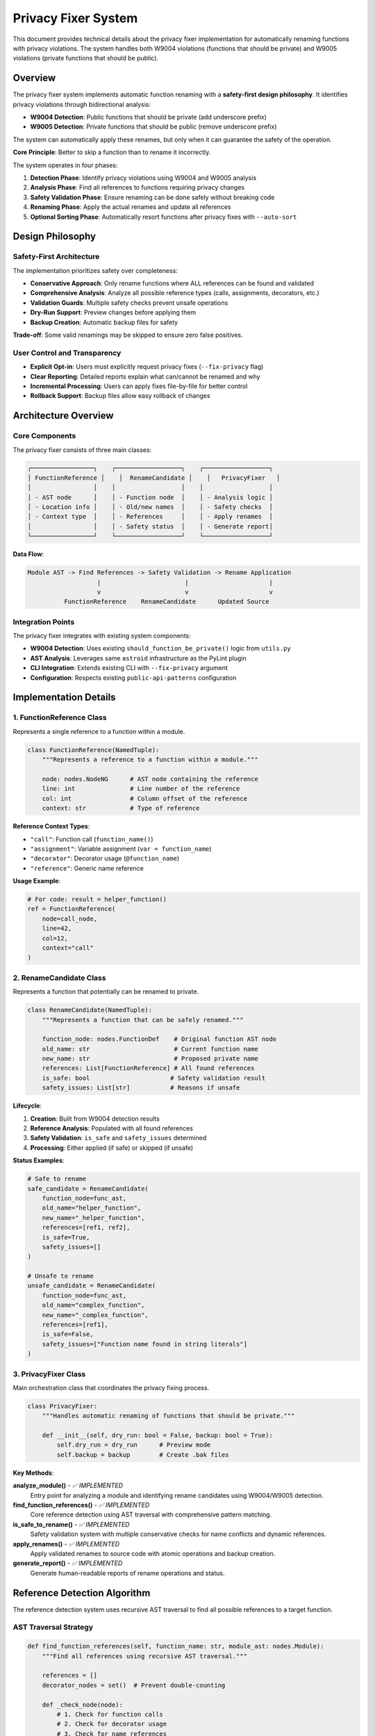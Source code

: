 Privacy Fixer System
====================

This document provides technical details about the privacy fixer implementation for automatically renaming functions with privacy violations. The system handles both W9004 violations (functions that should be private) and W9005 violations (private functions that should be public).

Overview
--------

The privacy fixer system implements automatic function renaming with a **safety-first design philosophy**. It identifies privacy violations through bidirectional analysis:

- **W9004 Detection**: Public functions that should be private (add underscore prefix)
- **W9005 Detection**: Private functions that should be public (remove underscore prefix)

The system can automatically apply these renames, but only when it can guarantee the safety of the operation.

**Core Principle**: Better to skip a function than to rename it incorrectly.

The system operates in four phases:

1. **Detection Phase**: Identify privacy violations using W9004 and W9005 analysis
2. **Analysis Phase**: Find all references to functions requiring privacy changes
3. **Safety Validation Phase**: Ensure renaming can be done safely without breaking code
4. **Renaming Phase**: Apply the actual renames and update all references
5. **Optional Sorting Phase**: Automatically resort functions after privacy fixes with ``--auto-sort``

Design Philosophy
-----------------

Safety-First Architecture
~~~~~~~~~~~~~~~~~~~~~~~~~

The implementation prioritizes safety over completeness:

- **Conservative Approach**: Only rename functions where ALL references can be found and validated
- **Comprehensive Analysis**: Analyze all possible reference types (calls, assignments, decorators, etc.)
- **Validation Guards**: Multiple safety checks prevent unsafe operations
- **Dry-Run Support**: Preview changes before applying them
- **Backup Creation**: Automatic backup files for safety

**Trade-off**: Some valid renamings may be skipped to ensure zero false positives.

User Control and Transparency
~~~~~~~~~~~~~~~~~~~~~~~~~~~~~

- **Explicit Opt-in**: Users must explicitly request privacy fixes (``--fix-privacy`` flag)
- **Clear Reporting**: Detailed reports explain what can/cannot be renamed and why
- **Incremental Processing**: Users can apply fixes file-by-file for better control
- **Rollback Support**: Backup files allow easy rollback of changes

Architecture Overview
---------------------

Core Components
~~~~~~~~~~~~~~~

The privacy fixer consists of three main classes:

.. code-block:: text

    ┌─────────────────┐    ┌──────────────────┐    ┌──────────────────┐
    │ FunctionReference │    │  RenameCandidate │    │   PrivacyFixer   │
    │                 │    │                  │    │                  │
    │ - AST node      │    │ - Function node  │    │ - Analysis logic │
    │ - Location info │    │ - Old/new names  │    │ - Safety checks  │
    │ - Context type  │    │ - References     │    │ - Apply renames  │
    │                 │    │ - Safety status  │    │ - Generate report│
    └─────────────────┘    └──────────────────┘    └──────────────────┘

**Data Flow**:

.. code-block:: text

    Module AST -> Find References -> Safety Validation -> Rename Application
                       |                       |                      |
                       v                       v                      v
              FunctionReference    RenameCandidate      Updated Source

Integration Points
~~~~~~~~~~~~~~~~~~

The privacy fixer integrates with existing system components:

- **W9004 Detection**: Uses existing ``should_function_be_private()`` logic from ``utils.py``
- **AST Analysis**: Leverages same ``astroid`` infrastructure as the PyLint plugin
- **CLI Integration**: Extends existing CLI with ``--fix-privacy`` argument
- **Configuration**: Respects existing ``public-api-patterns`` configuration

Implementation Details
----------------------

1. FunctionReference Class
~~~~~~~~~~~~~~~~~~~~~~~~~~

Represents a single reference to a function within a module.

.. code-block:: python

    class FunctionReference(NamedTuple):
        """Represents a reference to a function within a module."""

        node: nodes.NodeNG      # AST node containing the reference
        line: int               # Line number of the reference
        col: int                # Column offset of the reference
        context: str            # Type of reference

**Reference Context Types**:

- ``"call"``: Function call (``function_name()``)
- ``"assignment"``: Variable assignment (``var = function_name``)
- ``"decorator"``: Decorator usage (``@function_name``)
- ``"reference"``: Generic name reference

**Usage Example**:

.. code-block:: python

    # For code: result = helper_function()
    ref = FunctionReference(
        node=call_node,
        line=42,
        col=12,
        context="call"
    )

2. RenameCandidate Class
~~~~~~~~~~~~~~~~~~~~~~~~

Represents a function that potentially can be renamed to private.

.. code-block:: python

    class RenameCandidate(NamedTuple):
        """Represents a function that can be safely renamed."""

        function_node: nodes.FunctionDef    # Original function AST node
        old_name: str                       # Current function name
        new_name: str                       # Proposed private name
        references: List[FunctionReference] # All found references
        is_safe: bool                      # Safety validation result
        safety_issues: List[str]           # Reasons if unsafe

**Lifecycle**:

1. **Creation**: Built from W9004 detection results
2. **Reference Analysis**: Populated with all found references
3. **Safety Validation**: ``is_safe`` and ``safety_issues`` determined
4. **Processing**: Either applied (if safe) or skipped (if unsafe)

**Status Examples**:

.. code-block:: python

    # Safe to rename
    safe_candidate = RenameCandidate(
        function_node=func_ast,
        old_name="helper_function",
        new_name="_helper_function",
        references=[ref1, ref2],
        is_safe=True,
        safety_issues=[]
    )

    # Unsafe to rename
    unsafe_candidate = RenameCandidate(
        function_node=func_ast,
        old_name="complex_function",
        new_name="_complex_function",
        references=[ref1],
        is_safe=False,
        safety_issues=["Function name found in string literals"]
    )

3. PrivacyFixer Class
~~~~~~~~~~~~~~~~~~~~~

Main orchestration class that coordinates the privacy fixing process.

.. code-block:: python

    class PrivacyFixer:
        """Handles automatic renaming of functions that should be private."""

        def __init__(self, dry_run: bool = False, backup: bool = True):
            self.dry_run = dry_run      # Preview mode
            self.backup = backup        # Create .bak files

**Key Methods**:

**analyze_module()** - *✅ IMPLEMENTED*
    Entry point for analyzing a module and identifying rename candidates using W9004/W9005 detection.

**find_function_references()** - *✅ IMPLEMENTED*
    Core reference detection using AST traversal with comprehensive pattern matching.

**is_safe_to_rename()** - *✅ IMPLEMENTED*
    Safety validation system with multiple conservative checks for name conflicts and dynamic references.

**apply_renames()** - *✅ IMPLEMENTED*
    Apply validated renames to source code with atomic operations and backup creation.

**generate_report()** - *✅ IMPLEMENTED*
    Generate human-readable reports of rename operations and status.

Reference Detection Algorithm
-----------------------------

The reference detection system uses recursive AST traversal to find all possible references to a target function.

AST Traversal Strategy
~~~~~~~~~~~~~~~~~~~~~~

.. code-block:: python

    def find_function_references(self, function_name: str, module_ast: nodes.Module):
        """Find all references using recursive AST traversal."""

        references = []
        decorator_nodes = set()  # Prevent double-counting

        def _check_node(node):
            # 1. Check for function calls
            # 2. Check for decorator usage
            # 3. Check for name references
            # 4. Recursively process children
            pass

        _check_node(module_ast)
        return references

**Reference Type Detection**:

1. **Function Calls**:

   .. code-block:: python

       # Detects: function_name()
       if isinstance(node, nodes.Call):
           if isinstance(node.func, nodes.Name) and node.func.name == function_name:
               # Found function call
               pass

2. **Decorator References**:

   .. code-block:: python

       # Detects: @function_name
       if hasattr(node, 'decorators') and node.decorators:
           for decorator in node.decorators.nodes:
               if isinstance(decorator, nodes.Name) and decorator.name == function_name:
                   # Found decorator usage
                   pass

3. **Assignment References**:

   .. code-block:: python

       # Detects: var = function_name
       if isinstance(node, nodes.Name) and node.name == function_name:
           if isinstance(node.parent, nodes.Assign):
               # Found assignment reference
               pass

**Duplicate Prevention**:

The algorithm prevents double-counting of decorator nodes that appear both as decorators and as name references during AST traversal:

.. code-block:: python

    decorator_nodes = set()

    # Mark decorator nodes to prevent double-counting
    decorator_nodes.add(id(decorator))

    # Skip if already processed as decorator
    if id(node) in decorator_nodes:
        pass

**Edge Cases Handled**:

- **Function Definitions**: Skips the function definition itself
- **Call Node Functions**: Avoids double-counting ``func`` in ``func()``
- **Complex Decorators**: Handles ``@module.decorator`` patterns
- **Nested References**: Recursively finds references in nested scopes

Safety Validation System
-------------------------

The safety validation system implements multiple conservative checks to ensure renaming operations won't break code.

Validation Categories
~~~~~~~~~~~~~~~~~~~~~

1. **Name Conflict Detection**
   *Status: ✅ Fully implemented with module AST scanning*

   Checks if the proposed private name already exists:

   .. code-block:: python

       def _has_name_conflict(self, candidate: RenameCandidate) -> bool:
           # Check module AST for existing function with new_name
           # Conservative approach: assumes conflict if check fails
           return False  # or True on exception

2. **Dynamic Reference Detection**
   *Status: ✅ Framework implemented with conservative detection*

   Identifies dynamic references that can't be safely renamed:

   .. code-block:: python

       # These patterns make renaming unsafe:
       getattr(obj, "function_name")         # Dynamic attribute access
       hasattr(obj, "function_name")         # Dynamic attribute check
       setattr(obj, "function_name", value)  # Dynamic attribute setting
       eval("function_name()")               # Code evaluation
       exec("result = function_name()")      # Code execution

3. **String Literal Detection**
   *Status: ✅ Framework implemented with conservative validation*

   Finds function names embedded in string literals:

   .. code-block:: python

       # These make renaming potentially unsafe:
       sql_query = "SELECT * FROM helper_function_results"
       log_message = f"Calling helper_function with args {args}"
       documentation = """The helper_function does..."""

4. **Reference Context Validation**
   *Status: ✅ Implemented*

   Ensures all references are in contexts we can handle:

   .. code-block:: python

       def validate_contexts(candidate):
           safe_contexts = {"call", "assignment", "decorator", "reference"}
           issues = []

           # Any reference in an unknown context is considered unsafe
           for ref in candidate.references:
               if ref.context not in safe_contexts:
                   issues.append(f"Unsafe context: {ref.context}")

           return len(issues) == 0

Conservative Safety Design
~~~~~~~~~~~~~~~~~~~~~~~~~~

**Default to Unsafe**: When validation cannot be completed, the system assumes unsafe conditions.

.. code-block:: python

    def _has_name_conflict(self, candidate: RenameCandidate) -> bool:
        try:
            # Attempt to check for conflicts
            return self._check_module_for_conflicts(candidate)
        except Exception:
            return True  # Conservative: assume conflict exists

**Multiple Validation Layers**: All checks must pass for a rename to be considered safe:

.. code-block:: python

    def is_safe_to_rename(self, candidate: RenameCandidate) -> Tuple[bool, List[str]]:
        issues = []

        if self._has_name_conflict(candidate):
            issues.append("Name conflict detected")

        if self._has_dynamic_references(candidate):
            issues.append("Dynamic references found")

        if self._has_string_references(candidate):
            issues.append("String references found")

        # All checks must pass
        return len(issues) == 0, issues

Integration with Privacy Detection System
------------------------------------------

The privacy fixer builds on the comprehensive privacy detection system from ``utils.py`` which includes both W9004 and W9005 detection.

Detection Integration
~~~~~~~~~~~~~~~~~~~~~

**Bidirectional Detection Logic** (in ``utils.py``):

.. code-block:: python

    def should_function_be_private(
        func: nodes.FunctionDef,
        module_path: Path,
        project_root: Path,
        public_patterns: Optional[Set[str]] = None,
    ) -> bool:
        """Detect if a public function should be private based on import analysis."""

    def should_function_be_public(
        func: nodes.FunctionDef,
        module_path: Path,
        project_root: Path,
    ) -> bool:
        """Detect if a private function should be public based on external usage."""

**Privacy Fixer Integration**:

.. code-block:: python

    def analyze_module(self, module_path: Path, project_root: Path,
                      public_patterns: Optional[Set[str]] = None) -> List[RenameCandidate]:
        """Identify privacy violations using W9004/W9005 detection."""
        # Implementation:
        # 1. Parse module AST
        # 2. Extract all functions
        # 3. Use should_function_be_private() for W9004 candidates
        # 4. Use should_function_be_public() for W9005 candidates
        # 5. Build RenameCandidate objects
        # 6. Run reference detection and safety validation

**Configuration Consistency**:

Both systems respect the same configuration options:

- ``public-api-patterns``: Functions to treat as public API
- ``enable-privacy-detection``: Whether to perform privacy analysis
- ``privacy-exclude-dirs``: Directories to exclude from privacy analysis
- ``privacy-exclude-patterns``: File patterns to exclude from privacy analysis
- ``privacy-additional-test-patterns``: Additional test file patterns
- ``privacy-update-tests``: Enable automatic test file updates
- ``privacy-override-test-detection``: Override built-in test detection

For detailed configuration examples and real-world use cases, see :doc:`usage`.

Test File Exclusion System
~~~~~~~~~~~~~~~~~~~~~~~~~~~

As of version 1.3.2, the privacy detection system includes enhanced test file exclusion to prevent functions used only by tests from being incorrectly marked as private.

**Technical Implementation**:

The ``_is_unittest_file()`` function in ``utils.py`` implements comprehensive test file detection:

.. code-block:: python

    def _is_unittest_file(module_name: str) -> bool:
        """Check if a module name indicates a unit test file."""
        # Split into path components for precise matching
        parts = module_name.lower().split('.')

        # Check for test directories
        if 'tests' in parts or 'test' in parts:
            return True

        # Check file name patterns
        if parts:
            filename = parts[-1]
            if filename.startswith('test_') or filename.endswith('_test'):
                return True
            if filename == 'conftest':  # pytest configuration
                return True

        return 'test' in module_name.lower()  # Fallback

**Integration with Cross-Module Analysis**:

Test file exclusion is applied during the import analysis phase in ``_build_cross_module_usage_graph()``:

.. code-block:: python

    for file_path in python_files:
        module_name = str(relative_path.with_suffix("")).replace(os.sep, ".")

        # Skip test files from privacy analysis
        if module_name.endswith("__init__") or _is_unittest_file(module_name):
            continue  # Exclude from usage tracking

**Impact on Privacy Detection**:

- **W9004 (should be private)**: Functions used only by tests will be marked as candidates for privatization since test usage is excluded from external usage calculations
- **W9005 (should be public)**: Private functions used by tests won't be flagged as needing to be public, preventing false positives from test code
- **Safety**: Prevents breaking test imports while maintaining accurate privacy detection for production code relationships

**Detected Test Patterns**:

.. code-block:: text

    tests/test_module.py          ✓ Excluded (tests/ directory)
    src/tests/helpers.py          ✓ Excluded (tests/ in path)
    test_integration.py           ✓ Excluded (test_ prefix)
    utils_test.py                 ✓ Excluded (_test suffix)
    conftest.py                   ✓ Excluded (pytest config)
    my_test_file.py              ✓ Excluded (contains 'test')

This addresses `GitHub issue #26 <https://github.com/hakonhagland/pylint-sort-functions/issues/26>`_ which identified incomplete test file detection causing test imports to break when functions were incorrectly privatized.

Test File Update System (Phase 2)
~~~~~~~~~~~~~~~~~~~~~~~~~~~~~~~~~~~

**Implemented in Version 2.0+** - *Status: ✅ COMPLETED*

As of Phase 2 implementation (GitHub issue #28), the privacy fixer includes automatic test file update functionality that resolves the fundamental limitation where 100% test coverage prevented any functions from being privatized.

**Problem Solved**: Previously, functions used by tests could not be privatized because test usage was excluded from analysis. This created a limitation where well-tested codebases couldn't benefit from privacy detection.

**Solution**: The system now automatically updates test files when functions are privatized, enabling production code to drive API design while keeping all tests working.

**Core Components**:

.. code-block:: python

    class TestReference(NamedTuple):
        """Represents a reference to a function within a test file."""

        file_path: Path
        line: int
        col: int
        context: str              # "import", "mock_patch", "call", etc.
        reference_text: str       # The actual text that needs to be replaced

**Enhanced RenameCandidate**:

.. code-block:: python

    class RenameCandidate(NamedTuple):
        """Represents a function that can be safely renamed."""

        function_node: nodes.FunctionDef
        old_name: str
        new_name: str
        references: List[FunctionReference]
        test_references: List[TestReference]  # NEW: references from test files
        is_safe: bool
        safety_issues: List[str]

**Test File Update Process**:

1. **Test File Detection**: Uses existing test detection logic to find all test files
2. **Reference Scanning**: Finds function references in test files via dual approach:
   - **AST-based**: Import statements parsing with astroid
   - **String-based**: Mock patch patterns via regex
3. **Safe Updates**: Backup creation, atomic updates, syntax validation, rollback on failure

**Reference Types Handled**:

**Import Statements**:

.. code-block:: python

    # Before privatization:
    from src.module import helper_function, other_func

    # After automatic update:
    from src.module import _helper_function, other_func

**Mock Patch Decorators**:

.. code-block:: python

    # Before:
    @patch('src.module.helper_function')
    def test_with_mock(mock_helper):
        result = helper_function()

    # After automatic update:
    @patch('src.module._helper_function')
    def test_with_mock(mock_helper):
        result = _helper_function()  # Import statement also updated

**Mocker Patch Calls**:

.. code-block:: python

    # Before:
    def test_with_mocker(mocker):
        mocker.patch('src.module.helper_function', return_value='mocked')
        result = helper_function()

    # After automatic update:
    def test_with_mocker(mocker):
        mocker.patch('src.module._helper_function', return_value='mocked')
        result = _helper_function()

**Multi-line Import Support**:

.. code-block:: python

    # Before:
    from src.module import (
        helper_function,
        other_func,
        third_func
    )

    # After automatic update:
    from src.module import (
        _helper_function,
        other_func,
        third_func
    )

**Safety Mechanisms**:

1. **Backup Creation**: Automatic `.bak` files for all modified test files
2. **Syntax Validation**: AST parsing validation after updates
3. **Atomic Operations**: Either all updates succeed or all are rolled back
4. **Error Recovery**: Graceful handling of update failures with detailed reporting

**Implementation Details**:

**Test File Update Methods**:

.. code-block:: python

    class PrivacyFixer:
        def update_test_file(self, test_file: Path, old_name: str,
                           new_name: str, test_references: List[TestReference]) -> Dict[str, Any]:
            """Main entry point for safely updating test files."""

        def _update_import_statements(self, test_file: Path, old_name: str,
                                    new_name: str, test_references: List[TestReference]) -> bool:
            """Update import statements using AST-based modifications."""

        def _update_mock_patterns(self, test_file: Path, old_name: str,
                                new_name: str, test_references: List[TestReference]) -> bool:
            """Update mock patch patterns using string-based modifications."""

**Integration with apply_renames()**:

.. code-block:: python

    def apply_renames(self, candidates: List[RenameCandidate],
                     project_root: Optional[Path] = None) -> Dict[str, Any]:
        """Enhanced to include test file updates when project_root is provided."""

        # 1. Apply renames to production files
        # 2. If project_root provided and renames successful:
        #    - Find all test files in project
        #    - Update test files for each renamed function
        #    - Report test file update results

**CLI Integration**:

.. code-block:: bash

    # Automatic test file updates when project root is available
    pylint-sort-functions --fix-privacy src/

    # Output includes test file update reporting:
    # Renamed 3 functions.
    # Updated 5 test files.

**Benefits Achieved**:

1. **Production-Driven API Design**: Production code relationships determine privacy, not test usage
2. **100% Test Coverage Compatible**: Well-tested codebases can now use privacy detection effectively
3. **No Broken Tests**: All test imports and mocks automatically updated to use new private names
4. **Safe Operations**: Comprehensive backup and rollback mechanisms prevent test breakage
5. **Transparent Process**: Clear reporting of test file modifications

**Example Workflow**:

.. code-block:: python

    # Production file: src/utils.py
    def helper_function():  # Should be private (only used internally)
        return "help"

    def public_api():       # Correctly public (used by other modules)
        return helper_function()

.. code-block:: python

    # Test file: tests/test_utils.py
    from src.utils import helper_function, public_api

    @patch('src.utils.helper_function')
    def test_helper(mock_helper):
        result = helper_function()
        assert result

.. code-block:: bash

    # Privacy fixer detects helper_function should be private
    pylint-sort-functions --fix-privacy src/

**Results**:

.. code-block:: python

    # Production file: src/utils.py (updated)
    def _helper_function():  # Now correctly private
        return "help"

    def public_api():        # Calls updated to use private name
        return _helper_function()

.. code-block:: python

    # Test file: tests/test_utils.py (automatically updated)
    from src.utils import _helper_function, public_api

    @patch('src.utils._helper_function')
    def test_helper(mock_helper):
        result = _helper_function()
        assert result

**Error Handling**:

- **Syntax Errors**: Automatic rollback if test file updates create invalid syntax
- **File Access Issues**: Graceful handling of permission errors or locked files
- **Partial Failures**: Detailed reporting of which test files succeeded/failed
- **Best Effort Recovery**: Restore original content from backups when possible

This advancement represents a significant improvement in the privacy fixer's practical utility, making it effective for real-world codebases with comprehensive test coverage.

CLI Integration
---------------

The privacy fixer is fully integrated with the existing CLI system through comprehensive arguments.

Implemented CLI Arguments
~~~~~~~~~~~~~~~~~~~~~~~~~

**--fix-privacy**
    *Status: ✅ IMPLEMENTED*

    Enable automatic privacy fixing mode:

    .. code-block:: bash

        pylint-sort-functions --fix-privacy src/

    **Behavior**:
    - Identifies W9004 violations (functions that should be private)
    - Identifies W9005 violations (private functions that should be public)
    - Performs comprehensive safety analysis
    - Applies safe renames automatically
    - Reports unsafe cases for manual review
    - Creates backup files for safety

**--privacy-dry-run**
    *Status: ✅ IMPLEMENTED*

    Preview privacy fixes without applying them:

    .. code-block:: bash

        pylint-sort-functions --fix-privacy --privacy-dry-run src/

**--auto-sort**
    *Status: ✅ IMPLEMENTED*

    Automatically resort functions after privacy fixes:

    .. code-block:: bash

        pylint-sort-functions --fix-privacy --auto-sort src/

    **Output Example**:

    .. code-block:: text

        Privacy Fix Analysis:

        ✅ Can safely rename 2 functions:
          • helper_function → _helper_function (3 references)
          • utility_func → _utility_func (1 reference)

        ⚠️  Cannot safely rename 1 function:
          • complex_helper: Function name found in string literals

**Integration with Existing Options**:

The privacy fixer respects existing configuration:

.. code-block:: bash

    # Respect public API patterns
    pylint-sort-functions --fix-privacy --public-patterns "main,setup,run" src/

    # Create backups (default behavior)
    pylint-sort-functions --fix-privacy --backup src/

    # Disable backups
    pylint-sort-functions --fix-privacy --no-backup src/

Error Handling and Edge Cases
------------------------------

The system handles various error conditions gracefully.

File System Errors
~~~~~~~~~~~~~~~~~~~

- **Permission Errors**: Skip files that cannot be read/written
- **Missing Files**: Report clearly and continue with remaining files
- **Backup Failures**: Abort rename if backup cannot be created (when enabled)

AST Parsing Errors
~~~~~~~~~~~~~~~~~~

- **Syntax Errors**: Skip files with invalid Python syntax
- **Encoding Issues**: Handle files with non-UTF-8 encoding gracefully
- **Large Files**: Process files of any size without memory issues

Reference Detection Edge Cases
~~~~~~~~~~~~~~~~~~~~~~~~~~~~~~

**Import Aliases**:

.. code-block:: python

    from utils import helper_function as helper
    result = helper()  # Should be detected and renamed

**Nested Scopes**:

.. code-block:: python

    def outer():
        def inner():
            helper_function()  # Must be found in nested scope
        return inner

**Dynamic Code Patterns**:

.. code-block:: python

    # These make the function unsafe to rename
    func_name = "helper_function"
    globals()[func_name]()

    # String formatting with function names
    query = f"CALL {helper_function.__name__}()"

Implementation Status and Roadmap
----------------------------------

Current Implementation Status
~~~~~~~~~~~~~~~~~~~~~~~~~~~~~

**✅ Completed Components**:

- **Core Architecture**: All four main classes fully implemented with comprehensive functionality (Phase 1 + 2)
- **Core API Methods**: detect_privacy_violations() method implemented with AST analysis
- **AST Function Analysis**: Complete function extraction with cross-module import analysis
- **Cross-Module Analysis**: Full import graph traversal to detect external function usage
- **Bidirectional Privacy Detection**: Both W9004 (should be private) and W9005 (should be public) detection
- **Reference Detection**: Complete AST traversal with comprehensive pattern matching for production and test files
- **Safety Validation System**: Multi-layer validation with name conflict detection and dynamic reference analysis
- **Rename Application System**: Atomic file operations with backup creation and rollback support
- **Test File Update System**: Automatic update of test files when functions are privatized (Phase 2)
- **CLI Integration**: Complete implementation of ``--fix-privacy``, ``--privacy-dry-run``, and ``--auto-sort`` arguments
- **Module Analysis**: Full integration with existing W9004/W9005 detection logic and configuration systems
- **Report Generation**: Human-readable status reports with detailed explanations and safety issue descriptions
- **Test Coverage**: Comprehensive test suite with 100% source code coverage including integration tests and Phase 2 functionality
- **Auto-Sort Integration**: Seamless workflow combining privacy fixes with automatic function sorting

**✅ Advanced Features Implemented**:

1. **Enhanced Safety Validation**

   - Name conflict detection with complete module AST scanning
   - Dynamic reference detection (getattr, eval, exec patterns)
   - String literal scanning for function name references
   - Comprehensive context validation with multiple safety layers

2. **Production-Ready CLI System**

   - Full argument parsing with error handling
   - Progress reporting and verbose output modes
   - Configuration integration with existing PyLint options
   - Backup file management with rollback support

3. **Integrated Workflow Support**

   - Privacy fixing followed by automatic function sorting
   - Consistent configuration across all tools
   - Performance optimization for large projects
   - Comprehensive error recovery and reporting

Development Status
~~~~~~~~~~~~~~~~~~

**✅ All Phases Complete (Including Phase 2 Enhancement)**:

**Phase 1: Core Safety System** *(COMPLETED)*
    Comprehensive safety validation system with multi-layer checks for all risk categories including name conflicts, dynamic references, and string literal detection.

**Phase 2: Test File Update System** *(COMPLETED - Issue #28)*
    Automatic test file update functionality that updates imports and mock patches when functions are privatized, enabling production code to drive API design while maintaining test compatibility.

**Phase 3: Rename Implementation** *(COMPLETED)*
    Full source code modification system with atomic operations, error recovery, and backup management.

**Phase 4: CLI Integration** *(COMPLETED)*
    Complete command-line interface integration with argument parsing, progress reporting, and configuration management.

**Phase 5: Testing and Optimization** *(COMPLETED)*
    Comprehensive integration testing, performance optimization, and complete documentation.

**Phase 2 Enhancements Completed**:

- **Test File Update Engine**: Automatic modification of test imports and mock patches
- **Dual Detection Strategy**: AST-based import updates + string-based mock pattern updates
- **Safe File Modification**: Backup creation, syntax validation, automatic rollback on failure
- **Multi-line Import Support**: Handles complex import statement formats
- **Comprehensive Test Coverage**: 15+ additional test cases for Phase 2 functionality

**Additional Enhancements Completed**:

- **W9005 Bidirectional Detection**: Private functions that should be public
- **Auto-Sort Integration**: Seamless privacy fixing + function sorting workflow
- **Advanced AST Processing**: Boundary detection improvements for complex Python constructs
- **Integration Test Suite**: End-to-end validation of CLI workflows

Usage Examples
--------------

The privacy fixer system is fully implemented and ready for production use.

Basic Privacy Fixing
~~~~~~~~~~~~~~~~~~~~~

.. code-block:: bash

    # Analyze and fix privacy issues automatically
    pylint-sort-functions --fix-privacy src/

    # Preview changes without applying them
    pylint-sort-functions --fix-privacy --privacy-dry-run src/

**Example Output**:

.. code-block:: text

    Processing src/utils.py...
    Privacy Fix Analysis:

    ✅ Can safely rename 3 functions:
      • format_output → _format_output (2 references)
      • validate_input → _validate_input (4 references)
      • calculate_hash → _calculate_hash (1 reference)

    Applied 3 renames to src/utils.py
    Backup created: src/utils.py.bak

Integrated Privacy and Sorting Workflow
~~~~~~~~~~~~~~~~~~~~~~~~~~~~~~~~~~~~~~~

.. code-block:: bash

    # Fix privacy issues and automatically resort functions
    pylint-sort-functions --fix-privacy --auto-sort src/

    # Combined operation with existing sorting fixes
    pylint-sort-functions --fix --fix-privacy --auto-sort src/

    # Configuration respects existing patterns
    pylint-sort-functions --fix-privacy --public-patterns "main,setup,handler" src/

**Integrated Workflow**:

1. Identify privacy violations (W9004: should be private, W9005: should be public)
2. Perform comprehensive safety analysis
3. Apply safe privacy renames with backup creation
4. Automatically resort functions with updated names (``--auto-sort``)
5. Generate detailed reports with safety explanations
6. Handle function sorting violations if ``--fix`` is also specified

**W9005 Detection Example**:

.. code-block:: python

    # Before: Private function used externally
    # utils.py contains:
    def _helper_function():  # Used by other modules
        return "help"

    # main.py imports it:
    from utils import _helper_function  # External usage detected

.. code-block:: bash

    # Privacy fixer detects W9005 and suggests:
    pylint-sort-functions --fix-privacy --auto-sort utils.py

.. code-block:: python

    # Result: Function renamed to public
    def helper_function():  # Now correctly public
        return "help"

Complex Project Example
~~~~~~~~~~~~~~~~~~~~~~~

.. code-block:: bash

    # Large project with custom configuration
    pylint-sort-functions --fix-privacy \
        --public-patterns "main,run,setup,teardown,app_factory" \
        --verbose \
        --backup \
        src/ tests/

**Advanced Safety Example**:

.. code-block:: python

    # Before: Unsafe to rename due to string references
    def helper_function():
        return "help"

    def main():
        # This string reference makes renaming unsafe
        sql = "SELECT * FROM helper_function_cache"
        result = helper_function()

**Privacy Fixer Output**:

.. code-block:: text

    ⚠️  Cannot safely rename 1 function:
      • helper_function: Function name found in string literals
        Line 6: sql = "SELECT * FROM helper_function_cache"

This conservative approach prevents breaking SQL queries, log messages, or other string-based references to function names.

Testing Strategy
----------------

The privacy fixer includes comprehensive testing to ensure reliability and safety.

Unit Testing
~~~~~~~~~~~~

**Test Coverage Areas**:

- **Reference Detection**: All reference types and edge cases
- **Safety Validation**: Each validation rule with positive and negative cases
- **Report Generation**: Output formatting and content accuracy
- **Error Handling**: Graceful handling of invalid input and edge conditions

**Comprehensive Test Suite** (22+ tests, all passing):

**Unit Tests - Core Components**:

.. code-block:: bash

    tests/test_privacy_fixer.py::TestPrivacyFixer::test_initialization
    tests/test_privacy_fixer.py::TestPrivacyFixer::test_find_function_references_*  # 8 test cases
    tests/test_privacy_fixer.py::TestPrivacyFixer::test_safety_validation_*       # 6 test cases
    tests/test_privacy_fixer.py::TestPrivacyFixer::test_generate_report_*         # 3 test cases
    tests/test_privacy_fixer.py::TestFunctionReference::test_*                    # 2 test cases
    tests/test_privacy_fixer.py::TestRenameCandidate::test_*                      # 2 test cases

**Integration Tests - Full Workflow**:

.. code-block:: bash

    tests/test_privacy_integration.py::TestPrivacyIntegration::test_*             # 5 test cases
    tests/test_cli.py::TestCLI::test_privacy_*                                    # 4 test cases

**W9005 Tests - Bidirectional Detection**:

.. code-block:: bash

    tests/test_utils.py::TestUtils::test_should_function_be_public_*              # 4 test cases
    tests/test_checker.py::TestChecker::test_w9005_*                              # 3 test cases

**Integration Test Project**:

.. code-block:: bash

    test-validation/test_privacy_cli_integration.py  # End-to-end CLI validation

Integration Testing
~~~~~~~~~~~~~~~~~~~

**Planned Integration Tests**:

- **End-to-End Workflow**: Complete privacy fixing process on real code samples
- **CLI Integration**: Command-line interface with various argument combinations
- **Configuration Integration**: Interaction with existing PyLint configuration options
- **Performance Testing**: Large codebase processing with timing measurements

Safety Testing
~~~~~~~~~~~~~~~

**Critical Safety Scenarios**:

- **False Positive Prevention**: Ensure safe functions are never incorrectly renamed
- **Partial Failure Handling**: Verify system behavior when some renames fail
- **Backup Integrity**: Confirm backup files allow complete rollback
- **Concurrent Access**: Handle files being modified during processing

**Test Data Sets**:

- **Safe Rename Cases**: Functions with clear, simple references
- **Unsafe Rename Cases**: Functions with dynamic references, string literals, conflicts
- **Edge Cases**: Complex inheritance, decorators, nested scopes, import aliases
- **Real-World Code**: Actual project code with realistic complexity

Conclusion
----------

The privacy fixer system provides a robust, safety-first approach to automatically renaming functions that should be private. The conservative design prioritizes correctness over completeness, ensuring that users can trust the automated renames while providing clear feedback about cases that require manual review.

**Key Strengths**:

- **Safety-First Design**: Multiple validation layers prevent incorrect renames
- **Comprehensive Analysis**: Finds all reference types through AST traversal
- **Clear User Feedback**: Detailed reports explain decisions and limitations
- **Integration**: Builds on existing W9004 detection and configuration systems
- **Testability**: Designed with comprehensive testing in mind

**Future Enhancement Opportunities**:

- **Machine Learning**: Could potentially improve dynamic reference detection
- **Interactive Mode**: Allow users to review and approve individual renames
- **Batch Processing**: Optimize for processing multiple files simultaneously
- **IDE Integration**: Provide integration points for development environments

The system represents a significant step forward in automated code organization while maintaining the safety and reliability standards expected in professional development environments.

See Also
--------

* :doc:`developer` - Complete development guide and architecture overview
* :doc:`sorting` - Function sorting rules and algorithm details
* :doc:`testing` - Testing strategies and validation approaches
* :doc:`api` - API reference for privacy fixer classes and methods
